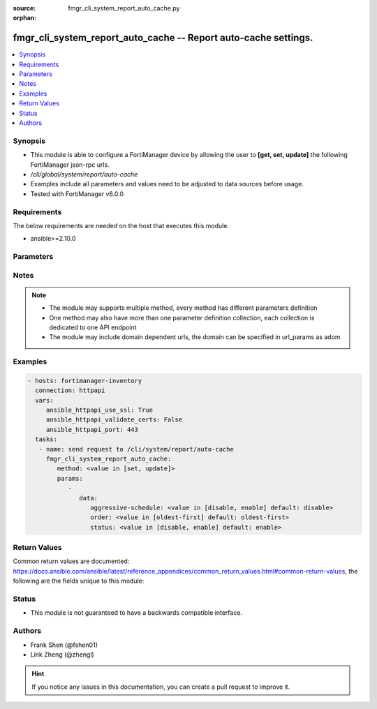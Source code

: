 :source: fmgr_cli_system_report_auto_cache.py

:orphan:

.. _fmgr_cli_system_report_auto_cache:

fmgr_cli_system_report_auto_cache -- Report auto-cache settings.
++++++++++++++++++++++++++++++++++++++++++++++++++++++++++++++++

.. versionadded:: 2.10

.. contents::
   :local:
   :depth: 1


Synopsis
--------

- This module is able to configure a FortiManager device by allowing the user to **[get, set, update]** the following FortiManager json-rpc urls.
- `/cli/global/system/report/auto-cache`
- Examples include all parameters and values need to be adjusted to data sources before usage.
- Tested with FortiManager v6.0.0


Requirements
------------
The below requirements are needed on the host that executes this module.

- ansible>=2.10.0



Parameters
----------

.. raw:: html

 <ul>
 <li><span class="li-head">parameters for method: [get]</span> - Report auto-cache settings.</li>
 <ul class="ul-self">
 </ul>
 <li><span class="li-head">parameters for method: [set, update]</span> - Report auto-cache settings.</li>
 <ul class="ul-self">
 <li><span class="li-head">data</span> - No description for the parameter <span class="li-normal">type: dict</span> <ul class="ul-self">
 <li><span class="li-head">aggressive-schedule</span> - Enable/disable auto-cache on schedule reports aggressively. <span class="li-normal">type: str</span>  <span class="li-normal">choices: [disable, enable]</span>  <span class="li-normal">default: disable</span> </li>
 <li><span class="li-head">order</span> - The order of which SQL log table is processed first. <span class="li-normal">type: str</span>  <span class="li-normal">choices: [oldest-first]</span>  <span class="li-normal">default: oldest-first</span> </li>
 <li><span class="li-head">status</span> - Enable/disable sql report auto cache. <span class="li-normal">type: str</span>  <span class="li-normal">choices: [disable, enable]</span>  <span class="li-normal">default: enable</span> </li>
 </ul>
 </ul>
 </ul>






Notes
-----
.. note::

   - The module may supports multiple method, every method has different parameters definition

   - One method may also have more than one parameter definition collection, each collection is dedicated to one API endpoint

   - The module may include domain dependent urls, the domain can be specified in url_params as adom

Examples
--------

.. code-block:: yaml+jinja

 - hosts: fortimanager-inventory
   connection: httpapi
   vars:
      ansible_httpapi_use_ssl: True
      ansible_httpapi_validate_certs: False
      ansible_httpapi_port: 443
   tasks:
    - name: send request to /cli/system/report/auto-cache
      fmgr_cli_system_report_auto_cache:
         method: <value in [set, update]>
         params:
            - 
               data: 
                  aggressive-schedule: <value in [disable, enable] default: disable>
                  order: <value in [oldest-first] default: oldest-first>
                  status: <value in [disable, enable] default: enable>



Return Values
-------------


Common return values are documented: https://docs.ansible.com/ansible/latest/reference_appendices/common_return_values.html#common-return-values, the following are the fields unique to this module:


.. raw:: html

 <ul>
 <li><span class="li-return"> return values for method: [get]</span> </li>
 <ul class="ul-self">
 <li><span class="li-return">data</span>
 - No description for the parameter <span class="li-normal">type: dict</span> <ul class="ul-self">
 <li> <span class="li-return"> aggressive-schedule </span> - Enable/disable auto-cache on schedule reports aggressively. <span class="li-normal">type: str</span>  <span class="li-normal">example: disable</span>  </li>
 <li> <span class="li-return"> order </span> - The order of which SQL log table is processed first. <span class="li-normal">type: str</span>  <span class="li-normal">example: oldest-first</span>  </li>
 <li> <span class="li-return"> status </span> - Enable/disable sql report auto cache. <span class="li-normal">type: str</span>  <span class="li-normal">example: enable</span>  </li>
 </ul>
 <li><span class="li-return">status</span>
 - No description for the parameter <span class="li-normal">type: dict</span> <ul class="ul-self">
 <li> <span class="li-return"> code </span> - No description for the parameter <span class="li-normal">type: int</span>  </li>
 <li> <span class="li-return"> message </span> - No description for the parameter <span class="li-normal">type: str</span>  </li>
 </ul>
 <li><span class="li-return">url</span>
 - No description for the parameter <span class="li-normal">type: str</span>  <span class="li-normal">example: /cli/global/system/report/auto-cache</span>  </li>
 </ul>
 <li><span class="li-return"> return values for method: [set, update]</span> </li>
 <ul class="ul-self">
 <li><span class="li-return">status</span>
 - No description for the parameter <span class="li-normal">type: dict</span> <ul class="ul-self">
 <li> <span class="li-return"> code </span> - No description for the parameter <span class="li-normal">type: int</span>  </li>
 <li> <span class="li-return"> message </span> - No description for the parameter <span class="li-normal">type: str</span>  </li>
 </ul>
 <li><span class="li-return">url</span>
 - No description for the parameter <span class="li-normal">type: str</span>  <span class="li-normal">example: /cli/global/system/report/auto-cache</span>  </li>
 </ul>
 </ul>





Status
------

- This module is not guaranteed to have a backwards compatible interface.


Authors
-------

- Frank Shen (@fshen01)
- Link Zheng (@zhengl)


.. hint::

    If you notice any issues in this documentation, you can create a pull request to improve it.



